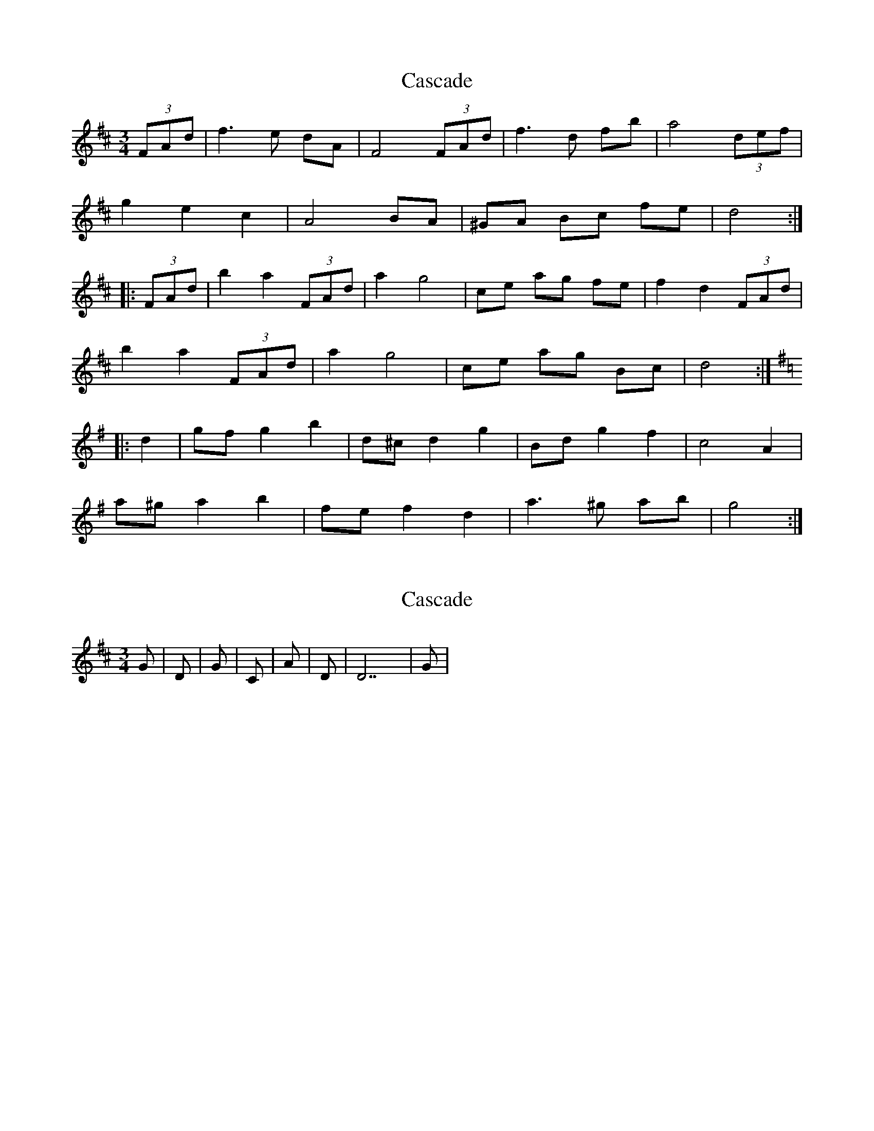 X: 1
T: Cascade
Z: rfdarsie
S: https://thesession.org/tunes/3641#setting3641
R: waltz
M: 3/4
L: 1/8
K: Dmaj
(3FAd|f3 e dA|F4 (3FAd|f3 d fb|a4 (3def|
g2 e2 c2|A4 BA|^GA Bc fe|d4:|
|:(3FAd|b2 a2 (3FAd|a2 g4|ce ag fe|f2 d2 (3FAd|
b2 a2 (3FAd|a2 g4|ce ag Bc|d4:|
K:Gmaj
|:d2|gf g2 b2|d^c d2 g2|Bd g2 f2|c4 A2|
a^g a2 b2|fe f2 d2|a3 ^g ab|g4:|
X: 2
T: Cascade
Z: ffidylguy
S: https://thesession.org/tunes/3641#setting16652
R: waltz
M: 3/4
L: 1/8
K: Dmaj
G |D |G |C |Am |D |D7 |G |
X: 3
T: Cascade
Z: ceolachan
S: https://thesession.org/tunes/3641#setting16653
R: waltz
M: 3/4
L: 1/8
K: Gmaj
f2 f>e d>A | F2 F>D F>d | f2 f>d f>b | a2 a>d e>f |g2 (3efe (3cdc | A2 A>^G B>A | ^G>A B>c f>e | d2 d> :|b2 a>A (3FAd | a2 g2 g>e | c>e a>g f>e | f2 d>A d>f |b2 a2 A>d | a2 g2 g>e | c>e a>g B>c | d2 z :|g>f g2 b2 | d>^c d2 g2 | (3Bcd g2 f2 | c2 c>B c>d |a^g a2 b2 | f>^e f2 d2 | a3 ^g a>b | g2 z :|
X: 4
T: Cascade
Z: ceolachan
S: https://thesession.org/tunes/3641#setting16654
R: waltz
M: 3/4
L: 1/8
K: Dmaj
| a2 a>^g a>b | g2 z :|
X: 5
T: Cascade
Z: ceolachan
S: https://thesession.org/tunes/3641#setting16655
R: waltz
M: 3/4
L: 1/8
K: Dmaj
A-part, bar 3 ~ | f2 f>d f*b | a4 (3def |B-part, bars 2-3 ~ | a2 g2- g>e | c>e a>g f*e | bar 5-7 ~ | b2 a2 (3Adf | a2 g2- g>e | c*e a>g B*c |
X: 6
T: Cascade
Z: ceolachan
S: https://thesession.org/tunes/3641#setting16656
R: waltz
M: 3/4
L: 1/8
K: Gmaj
f2 f>e d>A | F2 F>D F>d | f2 f>d f<b | a4 (3def |g2 (3efe (3cdc | A2 A>^G B<A | ^G>A B>c f>e | d2 d3/ :|b2 a>A (3FAd | a2 g2- g>e | c>e a>g f<e | f2 d>A d>f |b2 a2 (3Adf | a2 g2- g>e | c<e a>g B<c | d2- d3/ :|f2 f>e d>A | F2 F>D F>d | f2- f>d f>b | a2 a>d e>f |g2 e2 c2 | A2- A>^G B>A | ^G>A B>c f>e | d2 d3/ :|g>f g2 b2 | d>^c d2 g2 | (3Bcd g2 f2 | c2 c>B c>d |a^g a2 b2 | f>^e f2 d2 | a2- a>^g a>b | g2- g3/ :|
